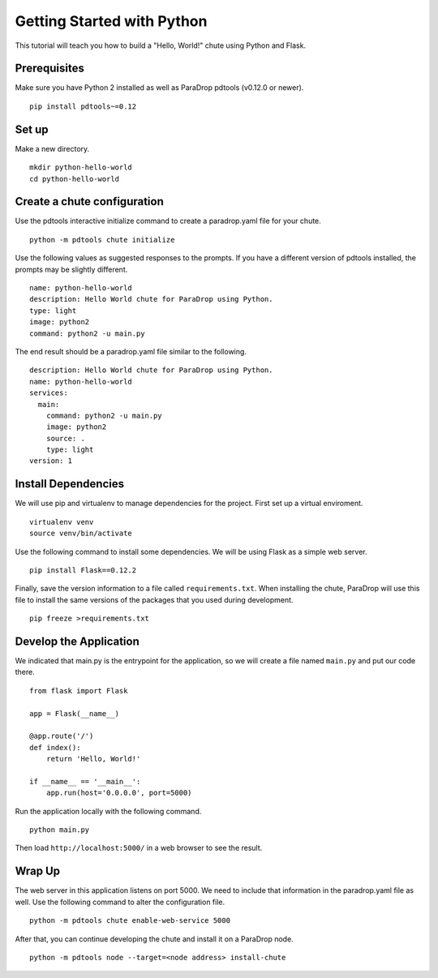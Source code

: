 Getting Started with Python
===========================

This tutorial will teach you how to build a "Hello, World!" chute using
Python and Flask.

Prerequisites
-------------

Make sure you have Python 2 installed as well as ParaDrop
pdtools (v0.12.0 or newer).

::

    pip install pdtools~=0.12

Set up
------

Make a new directory.

::

    mkdir python-hello-world
    cd python-hello-world

Create a chute configuration
----------------------------

Use the pdtools interactive initialize command to create a paradrop.yaml
file for your chute.

::

    python -m pdtools chute initialize

Use the following values as suggested responses to the prompts. If
you have a different version of pdtools installed, the prompts may be
slightly different.

::

    name: python-hello-world
    description: Hello World chute for ParaDrop using Python.
    type: light
    image: python2
    command: python2 -u main.py

The end result should be a paradrop.yaml file similar to the following.

::

    description: Hello World chute for ParaDrop using Python.
    name: python-hello-world
    services:
      main:
        command: python2 -u main.py
        image: python2
        source: .
        type: light
    version: 1

Install Dependencies
--------------------

We will use pip and virtualenv to manage dependencies for the project.
First set up a virtual enviroment.

::

    virtualenv venv
    source venv/bin/activate

Use the following command to install some dependencies. We will be using
Flask as a simple web server.

::

    pip install Flask==0.12.2

Finally, save the version information to a file called
``requirements.txt``.  When installing the chute, ParaDrop will use
this file to install the same versions of the packages that you used
during development.

::

    pip freeze >requirements.txt

Develop the Application
-----------------------

We indicated that main.py is the entrypoint for the application, so we
will create a file named ``main.py`` and put our code there.

::

    from flask import Flask

    app = Flask(__name__)

    @app.route('/')
    def index():
        return 'Hello, World!'

    if __name__ == '__main__':
        app.run(host='0.0.0.0', port=5000)

Run the application locally with the following command.

::

    python main.py

Then load ``http://localhost:5000/`` in a web browser to see the result.

Wrap Up
-------

The web server in this application listens on port 5000. We need to
include that information in the paradrop.yaml file as well. Use the
following command to alter the configuration file.

::

    python -m pdtools chute enable-web-service 5000

After that, you can continue developing the chute and install it
on a ParaDrop node.

::

    python -m pdtools node --target=<node address> install-chute
